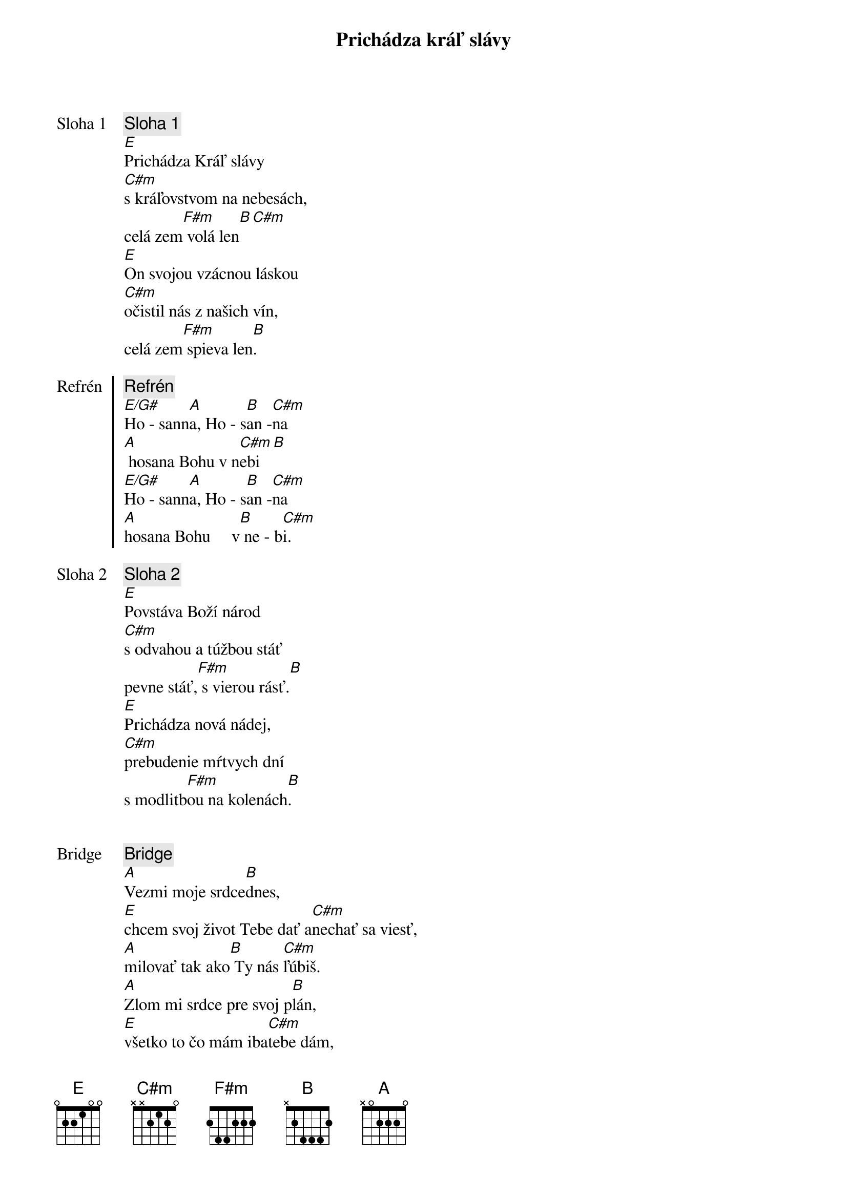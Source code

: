 {title: Prichádza kráľ slávy}
{start_of_verse: Sloha 1}
{comment: Sloha 1}
[E]Prichádza Kráľ slávy
[C#m]s kráľovstvom na nebesách,
celá zem[F#m] volá len[B][С#m]
[E]On svojou vzácnou láskou
[C#m]očistil nás z našich vín,
celá zem[F#m] spieva len[B].
{end_of_verse}

{start_of_chorus: Refrén}
{comment: Refrén}
[E/G#]Ho - sann[A]a, Ho - s[B]an -[C#m]na
[A] hosana Bohu v n[C#m]ebi[B]
[E/G#]Ho - sann[A]a, Ho - s[B]an -[C#m]na
[A]hosana Bohu     v[B] ne - b[C#m]i.
{end_of_chorus}

{start_of_verse: Sloha 2}
{comment: Sloha 2}
[E]Povstáva Boží národ
[C#m]s odvahou a túžbou stáť
pevne stáť,[F#m] s vierou rásť.[B]
[E]Prichádza nová nádej,
[C#m]prebudenie mŕtvych dní
s modlitb[F#m]ou na kolenách[B].
{end_of_verse}

{soh}Refrén{eoh}

{start_of_bridge: Bridge}
{comment: Bridge}
[A]Vezmi moje srdce[B]dnes,
[E]chcem svoj život Tebe dať a[C#m]nechať sa viesť,
[A]milovať tak ako[B] Ty nás [C#m]ľúbiš.
[A]Zlom mi srdce pre svoj p[B]lán,
[E]všetko to čo mám iba[C#m]tebe dám,
[A]veď ma cestou[B] nádeje do [C#m]večnosti.
{end_of_bridge}

{soh}Refrén{eoh}

{comment: Outro}
[E/G#]Ho - sann[A]a, Ho - s[B]an -[C#m]na
[A]hosana Bohu v [C#m]nebi[B]
[E/G#]Ho - sann[A]a, Ho - s[B]an -[C#m]na
[E/G#]Ho - sann[A]a, Ho - s[B]an -[C#m]na
[E/G#]Ho - sann[A]a, Ho - s[B]an -[C#m]na
[A]hosana Bohu     v[B] ne - b[E]i.